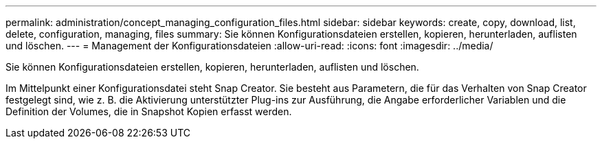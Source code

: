 ---
permalink: administration/concept_managing_configuration_files.html 
sidebar: sidebar 
keywords: create, copy, download, list, delete, configuration, managing, files 
summary: Sie können Konfigurationsdateien erstellen, kopieren, herunterladen, auflisten und löschen. 
---
= Management der Konfigurationsdateien
:allow-uri-read: 
:icons: font
:imagesdir: ../media/


[role="lead"]
Sie können Konfigurationsdateien erstellen, kopieren, herunterladen, auflisten und löschen.

Im Mittelpunkt einer Konfigurationsdatei steht Snap Creator. Sie besteht aus Parametern, die für das Verhalten von Snap Creator festgelegt sind, wie z. B. die Aktivierung unterstützter Plug-ins zur Ausführung, die Angabe erforderlicher Variablen und die Definition der Volumes, die in Snapshot Kopien erfasst werden.
